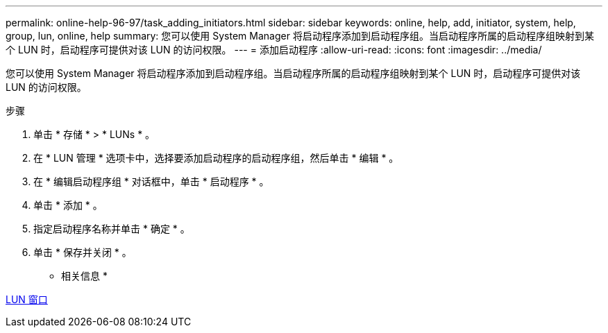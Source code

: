 ---
permalink: online-help-96-97/task_adding_initiators.html 
sidebar: sidebar 
keywords: online, help, add, initiator, system, help, group, lun, online, help 
summary: 您可以使用 System Manager 将启动程序添加到启动程序组。当启动程序所属的启动程序组映射到某个 LUN 时，启动程序可提供对该 LUN 的访问权限。 
---
= 添加启动程序
:allow-uri-read: 
:icons: font
:imagesdir: ../media/


[role="lead"]
您可以使用 System Manager 将启动程序添加到启动程序组。当启动程序所属的启动程序组映射到某个 LUN 时，启动程序可提供对该 LUN 的访问权限。

.步骤
. 单击 * 存储 * > * LUNs * 。
. 在 * LUN 管理 * 选项卡中，选择要添加启动程序的启动程序组，然后单击 * 编辑 * 。
. 在 * 编辑启动程序组 * 对话框中，单击 * 启动程序 * 。
. 单击 * 添加 * 。
. 指定启动程序名称并单击 * 确定 * 。
. 单击 * 保存并关闭 * 。


* 相关信息 *

xref:reference_luns_window.adoc[LUN 窗口]
